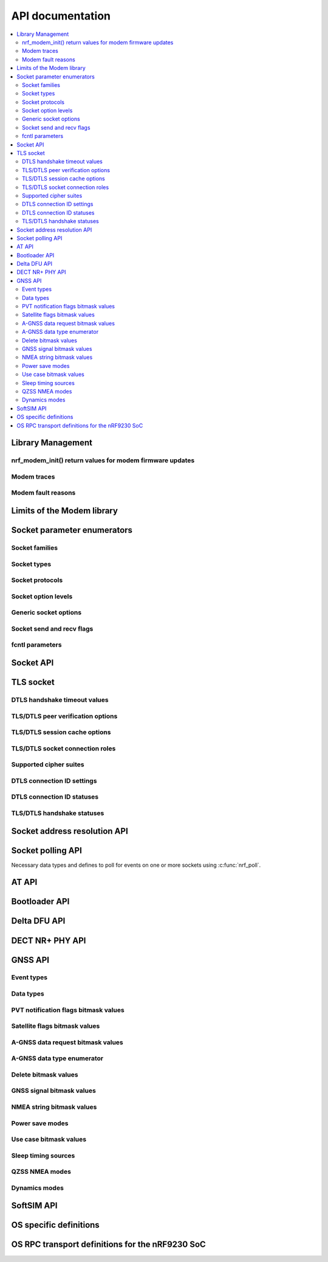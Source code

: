 .. _nrf_modem_api:

API documentation
#################

.. contents::
   :local:
   :depth: 2

Library Management
******************

.. doxygengroup:: nrf_modem

nrf_modem_init() return values for modem firmware updates
=========================================================

.. doxygengroup:: nrf_modem_dfu

.. _nrf_modem_trace_api:

Modem traces
============

.. doxygengroup:: nrf_modem_trace

.. _nrf_modem_fault_api_reasons:

Modem fault reasons
===================

.. doxygengroup:: nrf_modem_fault_handling

Limits of the Modem library
***************************

.. doxygengroup:: nrf_modem_limits

Socket parameter enumerators
****************************

Socket families
===============

.. doxygengroup:: nrf_socket_families

Socket types
============

.. doxygengroup:: nrf_socket_types

Socket protocols
================

.. doxygengroup:: nrf_socket_protocols

Socket option levels
====================

.. doxygengroup:: nrf_socket_options_levels

Generic socket options
======================

.. doxygengroup:: nrf_socket_options_sockets

Socket send and recv flags
==========================

.. doxygengroup:: nrf_socket_send_recv_flags

fcntl parameters
================

.. doxygengroup:: nrf_fcnt_commands

.. doxygengroup:: nrf_fcnt_flags

Socket API
**********

.. doxygengroup:: nrf_socket_api

TLS socket
**********

.. doxygengroup:: nrf_socket_tls

DTLS handshake timeout values
=============================

.. doxygengroup:: nrf_socket_so_sec_handshake_timeouts

TLS/DTLS peer verification options
==================================

.. doxygengroup:: nrf_socket_sec_peer_verify_options

TLS/DTLS session cache options
==============================

.. doxygengroup:: nrf_socket_session_cache_options

TLS/DTLS socket connection roles
================================

.. doxygengroup:: nrf_socket_sec_roles

.. _nrf_supported_tls_cipher_suites:

Supported cipher suites
=======================

.. doxygengroup:: nrf_socket_tls_cipher_suites

DTLS connection ID settings
===========================

.. doxygengroup:: nrf_so_sec_dtls_cid_settings

DTLS connection ID statuses
===========================

.. doxygengroup:: nrf_so_sec_dtls_cid_statuses

TLS/DTLS handshake statuses
===========================

.. doxygengroup:: nrf_so_sec_handshake_statuses


Socket address resolution API
*****************************

.. doxygengroup:: nrf_socket_address_resolution

Socket polling API
******************

Necessary data types and defines to poll for
events on one or more sockets using :c:func:`nrf_poll`.

.. doxygengroup:: nrf_socket_api_poll

.. _nrf_modem_at_api:

AT API
******

.. doxygengroup:: nrf_modem_at

.. _nrf_modem_bootloader_api:

Bootloader API
**************

.. doxygengroup:: nrf_modem_bootloader

.. _nrf_modem_delta_dfu_api:

Delta DFU API
*************

.. doxygengroup:: nrf_modem_delta_dfu

.. doxygengroup:: nrf_modem_delta_dfu_errors

.. _nrf_modem_dect_phy_api:

DECT NR+ PHY API
****************

.. doxygengroup:: nrf_modem_dect_phy

.. _nrf_modem_gnss_api:

GNSS API
********

.. doxygengroup:: nrf_modem_gnss

Event types
===========

.. doxygengroup:: nrf_modem_gnss_event_type

Data types
==========

.. doxygengroup:: nrf_modem_gnss_data_type

PVT notification flags bitmask values
=====================================

.. doxygengroup:: nrf_modem_gnss_pvt_flag_bitmask

Satellite flags bitmask values
==============================

.. doxygengroup:: nrf_modem_gnss_sv_flag_bitmask

A-GNSS data request bitmask values
==================================

.. doxygengroup:: nrf_modem_gnss_agnss_data_bitmask

.. _agnss_data_type_enum_api:

A-GNSS data type enumerator
===========================

.. doxygengroup:: nrf_modem_gnss_agnss_data_type

Delete bitmask values
=====================

.. doxygengroup:: nrf_modem_gnss_delete_bitmask

GNSS signal bitmask values
==========================

.. doxygengroup:: nrf_modem_gnss_signal_bitmask

NMEA string bitmask values
==========================

.. doxygengroup:: nrf_modem_gnss_nmea_string_bitmask

Power save modes
================

.. doxygengroup:: nrf_modem_gnss_power_save_modes

Use case bitmask values
=======================

.. doxygengroup:: nrf_modem_gnss_use_case_bitmask

Sleep timing sources
====================

.. doxygengroup:: nrf_modem_gnss_timing_source

QZSS NMEA modes
===============

.. doxygengroup:: nrf_modem_gnss_qzss_nmea_mode

Dynamics modes
==============

.. doxygengroup:: nrf_modem_gnss_dynamics_mode

.. _nrf_modem_softsim_api:

SoftSIM API
***********

.. doxygengroup:: nrf_modem_softsim

OS specific definitions
***********************

.. doxygengroup:: nrf_modem_os

OS RPC transport definitions for the nRF9230 SoC
************************************************

.. doxygengroup:: nrf_modem_os_rpc
